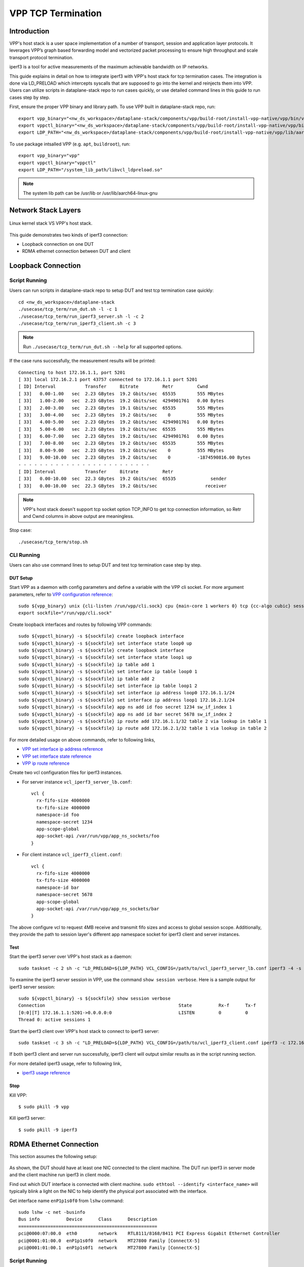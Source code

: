 ..
  # Copyright (c) 2022, Arm Limited.
  #
  # SPDX-License-Identifier: Apache-2.0

###################
VPP TCP Termination
###################

************
Introduction
************

VPP's host stack is a user space implementation of a number of transport,
session and application layer protocols. It leverages VPP’s graph based
forwarding model and vectorized packet processing to ensure high throughput
and scale transport protocol termination.

iperf3 is a tool for active measurements of the maximum achievable bandwidth on IP networks.

This guide explains in detail on how to integrate iperf3 with VPP's host stack
for tcp termination cases. The integration is done via LD_PRELOAD which
intercepts syscalls that are supposed to go into the kernel and reinjects
them into VPP. Users can utilize scripts in dataplane-stack repo to run cases
quickly, or use detailed command lines in this guide to run cases step by step.

First, ensure the proper VPP binary and library path. To use VPP built
in dataplane-stack repo, run::

        export vpp_binary="<nw_ds_workspace>/dataplane-stack/components/vpp/build-root/install-vpp-native/vpp/bin/vpp"
        export vppctl_binary="<nw_ds_workspace>/dataplane-stack/components/vpp/build-root/install-vpp-native/vpp/bin/vppctl"
        export LDP_PATH="<nw_ds_workspace>/dataplane-stack/components/vpp/build-root/install-vpp-native/vpp/lib/aarch64-linux-gnu/libvcl_ldpreload.so"

To use package intsalled VPP (e.g. ``apt``, ``buildroot``), run::

        export vpp_binary="vpp"
        export vppctl_binary="vppctl"
        export LDP_PATH="/system_lib_path/libvcl_ldpreload.so"

.. note::
        The system lib path can be /usr/lib or /usr/lib/aarch64-linux-gnu

********************
Network Stack Layers
********************

.. figure:: ../images/kernel-vpp-stack.png
   :align: center

   Linux kernel stack VS VPP's host stack.

This guide demonstrates two kinds of iperf3 connection:

- Loopback connection on one DUT
- RDMA ethernet connection between DUT and client

*******************
Loopback Connection
*******************

.. figure:: ../images/iperf3-loopback.png
   :align: center
   :width: 300

Script Running
==============

Users can run scripts in dataplane-stack repo to setup DUT and test tcp termination case quickly::

        cd <nw_ds_workspace>/dataplane-stack
        ./usecase/tcp_term/run_dut.sh -l -c 1
        ./usecase/tcp_term/run_iperf3_server.sh -l -c 2
        ./usecase/tcp_term/run_iperf3_client.sh -c 3

.. note::
        Run ``./usecase/tcp_term/run_dut.sh --help`` for all supported options.

If the case runs successfully, the measurement results will be printed::

        Connecting to host 172.16.1.1, port 5201
        [ 33] local 172.16.2.1 port 43757 connected to 172.16.1.1 port 5201
        [ ID] Interval           Transfer     Bitrate         Retr         Cwnd
        [ 33]   0.00-1.00   sec  2.23 GBytes  19.2 Gbits/sec  65535        555 MBytes
        [ 33]   1.00-2.00   sec  2.23 GBytes  19.2 Gbits/sec  4294901761   0.00 Bytes
        [ 33]   2.00-3.00   sec  2.23 GBytes  19.1 Gbits/sec  65535        555 MBytes
        [ 33]   3.00-4.00   sec  2.23 GBytes  19.2 Gbits/sec    0          555 MBytes
        [ 33]   4.00-5.00   sec  2.23 GBytes  19.2 Gbits/sec  4294901761   0.00 Bytes
        [ 33]   5.00-6.00   sec  2.23 GBytes  19.2 Gbits/sec  65535        555 MBytes
        [ 33]   6.00-7.00   sec  2.23 GBytes  19.2 Gbits/sec  4294901761   0.00 Bytes
        [ 33]   7.00-8.00   sec  2.23 GBytes  19.2 Gbits/sec  65535        555 MBytes
        [ 33]   8.00-9.00   sec  2.23 GBytes  19.2 Gbits/sec    0          555 MBytes
        [ 33]   9.00-10.00  sec  2.23 GBytes  19.2 Gbits/sec    0          -1874590816.00 Bytes
        - - - - - - - - - - - - - - - - - - - - - - - - -
        [ ID] Interval           Transfer     Bitrate         Retr
        [ 33]   0.00-10.00  sec  22.3 GBytes  19.2 Gbits/sec  65535             sender
        [ 33]   0.00-10.00  sec  22.3 GBytes  19.2 Gbits/sec                  receiver

.. note::
        VPP's host stack doesn't support tcp socket option TCP_INFO to get tcp
        connection information, so Retr and Cwnd columns in above output are meaningless.

Stop case::

        ./usecase/tcp_term/stop.sh

CLI Running
===========

Users can also use command lines to setup DUT and test tcp termination case step
by step.

DUT Setup
~~~~~~~~~

Start VPP as a daemon with config parameters and define a variable with the VPP cli socket.
For more argument parameters, refer to `VPP configuration reference`_::

        sudo ${vpp_binary} unix {cli-listen /run/vpp/cli.sock} cpu {main-core 1 workers 0} tcp {cc-algo cubic} session {enable use-app-socket-api}
        export sockfile="/run/vpp/cli.sock"

Create loopback interfaces and routes by following VPP commands::

        sudo ${vppctl_binary} -s ${sockfile} create loopback interface
        sudo ${vppctl_binary} -s ${sockfile} set interface state loop0 up
        sudo ${vppctl_binary} -s ${sockfile} create loopback interface
        sudo ${vppctl_binary} -s ${sockfile} set interface state loop1 up
        sudo ${vppctl_binary} -s ${sockfile} ip table add 1
        sudo ${vppctl_binary} -s ${sockfile} set interface ip table loop0 1
        sudo ${vppctl_binary} -s ${sockfile} ip table add 2
        sudo ${vppctl_binary} -s ${sockfile} set interface ip table loop1 2
        sudo ${vppctl_binary} -s ${sockfile} set interface ip address loop0 172.16.1.1/24
        sudo ${vppctl_binary} -s ${sockfile} set interface ip address loop1 172.16.2.1/24
        sudo ${vppctl_binary} -s ${sockfile} app ns add id foo secret 1234 sw_if_index 1
        sudo ${vppctl_binary} -s ${sockfile} app ns add id bar secret 5678 sw_if_index 2
        sudo ${vppctl_binary} -s ${sockfile} ip route add 172.16.1.1/32 table 2 via lookup in table 1
        sudo ${vppctl_binary} -s ${sockfile} ip route add 172.16.2.1/32 table 1 via lookup in table 2

For more detailed usage on above commands, refer to following links,

- `VPP set interface ip address reference`_
- `VPP set interface state reference`_
- `VPP ip route reference`_

Create two vcl configuration files for iperf3 instances.

- For server instance ``vcl_iperf3_server_lb.conf``::

        vcl {
          rx-fifo-size 4000000
          tx-fifo-size 4000000
          namespace-id foo
          namespace-secret 1234
          app-scope-global
          app-socket-api /var/run/vpp/app_ns_sockets/foo
        }

- For client instance ``vcl_iperf3_client.conf``::

        vcl {
          rx-fifo-size 4000000
          tx-fifo-size 4000000
          namespace-id bar
          namespace-secret 5678
          app-scope-global
          app-socket-api /var/run/vpp/app_ns_sockets/bar
        }

The above configure vcl to request 4MB receive and transmit fifo sizes and
access to global session scope. Additionally, they provide the path to session
layer's different app namespace socket for iperf3 client and server instances.

Test
~~~~

Start the iperf3 server over VPP's host stack as a daemon::

        sudo taskset -c 2 sh -c "LD_PRELOAD=${LDP_PATH} VCL_CONFIG=/path/to/vcl_iperf3_server_lb.conf iperf3 -4 -s -D"

To examine the iperf3 server session in VPP, use the command ``show session verbose``.
Here is a sample output for iperf3 server session::

        sudo ${vppctl_binary} -s ${sockfile} show session verbose
        Connection                                                  State          Rx-f      Tx-f
        [0:0][T] 172.16.1.1:5201->0.0.0.0:0                         LISTEN         0         0
        Thread 0: active sessions 1

Start the iperf3 client over VPP's host stack to connect to iperf3 server::

        sudo taskset -c 3 sh -c "LD_PRELOAD=${LDP_PATH} VCL_CONFIG=/path/to/vcl_iperf3_client.conf iperf3 -c 172.16.1.1"

If both iperf3 client and server run successfully, iperf3 client will output
similar results as in the script running section.

For more detailed iperf3 usage, refer to following link,

- `iperf3 usage reference`_

Stop
~~~~

Kill VPP::

        $ sudo pkill -9 vpp

Kill iperf3 server::

        $ sudo pkill -9 iperf3

************************
RDMA Ethernet Connection
************************

This section assumes the following setup:

.. figure:: ../images/tcp-term-nic.png
        :align: center
        :width: 400

As shown, the DUT should have at least one NIC connected to the client machine.
The DUT run iperf3 in server mode and the client machine run iperf3 in client mode.

Find out which DUT interface is connected with client machine.
``sudo ethtool --identify <interface_name>`` will typically blink a light on the
NIC to help identify the physical port associated with the interface.

Get interface name ``enP1p1s0f0`` from ``lshw`` command::

        sudo lshw -c net -businfo
        Bus info          Device      Class      Description
        ====================================================
        pci@0000:07:00.0  eth0        network    RTL8111/8168/8411 PCI Express Gigabit Ethernet Controller
        pci@0001:01:00.0  enP1p1s0f0  network    MT27800 Family [ConnectX-5]
        pci@0001:01:00.1  enP1p1s0f1  network    MT27800 Family [ConnectX-5]

Script Running
==============

On DUT run scripts in dataplane-stack repo to setup DUT and start iperf3 over
VPP's host stack::

        cd <nw_ds_workspace>/dataplane-stack
        ./usecase/tcp_term/run_dut.sh -p enP1p1s0f0 -c 1
        ./usecase/tcp_term/run_iperf3_server.sh -p -c 2

On client machine start the iperf3 client to connect to DUT iperf3 server::

        sudo taskset -c 1 iperf3 -c 1.1.1.2

If both iperf3 client and server run successfully, the measurement results will be printed by iperf3 client::

        Connecting to host 1.1.1.2, port 5201
        [  5] local 1.1.1.1 port 59118 connected to 1.1.1.2 port 5201
        [ ID] Interval           Transfer     Bitrate         Retr  Cwnd
        [  5]   0.00-1.00   sec  1.85 GBytes  15.9 Gbits/sec  183   1.39 MBytes
        [  5]   1.00-2.00   sec  1.85 GBytes  15.9 Gbits/sec   44   1.37 MBytes
        [  5]   2.00-3.00   sec  1.85 GBytes  15.9 Gbits/sec   26   1.35 MBytes
        [  5]   3.00-4.00   sec  1.85 GBytes  15.9 Gbits/sec   33   1.54 MBytes
        [  5]   4.00-5.00   sec  1.85 GBytes  15.9 Gbits/sec   42   1.64 MBytes
        [  5]   5.00-6.00   sec  1.84 GBytes  15.8 Gbits/sec  110   1.35 MBytes
        [  5]   6.00-7.00   sec  1.85 GBytes  15.9 Gbits/sec   24   1.54 MBytes
        [  5]   7.00-8.00   sec  1.84 GBytes  15.8 Gbits/sec   35   1.38 MBytes
        [  5]   8.00-9.00   sec  1.85 GBytes  15.9 Gbits/sec   27   1.21 MBytes
        [  5]   9.00-10.00  sec  1.85 GBytes  15.9 Gbits/sec   21   1.41 MBytes
        - - - - - - - - - - - - - - - - - - - - - - - - -
        [ ID] Interval           Transfer     Bitrate         Retr
        [  5]   0.00-10.00  sec  18.5 GBytes  15.9 Gbits/sec  545             sender
        [  5]   0.00-10.00  sec  18.5 GBytes  15.9 Gbits/sec                  receiver

Stop case::

        ./usecase/tcp_term/stop.sh

CLI Running
===========

DUT Setup
~~~~~~~~~
Start VPP as a daemon with config parameters and define a variable with the vpp cli socket::

        sudo ${vpp_binary} unix {cli-listen /run/vpp/cli.sock} cpu {main-core 1 workers 0} tcp {cc-algo cubic} session {enable use-app-socket-api}
        export sockfile="/run/vpp/cli.sock"

Create rdma ethernet interface and set ip address::

        sudo ${vppctl_binary} -s ${sockfile} create interface rdma host-if enP1p1s0f0 name eth0
        sudo ${vppctl_binary} -s ${sockfile} set interface ip address eth0 1.1.1.2/30
        sudo ${vppctl_binary} -s ${sockfile} set interface state eth0 up

Create a VCL configuration file for iperf3 server instance ``vcl_iperf3_server_pn.conf``::

        vcl {
             rx-fifo-size 4000000
             tx-fifo-size 4000000
             app-scope-global
             app-socket-api /var/run/vpp/app_ns_sockets/default
        }

The above configures vcl to request 4MB receive and transmit fifo sizes and access to global session scope.

Start the iperf3 server as a daemon over VPP's host stack::

        sudo taskset -c 2 sh -c "LD_PRELOAD=${LDP_PATH} VCL_CONFIG=/path/to/vcl_iperf3_server_pn.conf iperf3 -4 -s -D"

Test
~~~~

On client machine start the iperf3 client to connect to DUT iperf3 server::

        sudo taskset -c 1 iperf3 -c 1.1.1.2

If both iperf3 client and server run successfully, iperf3 client will output
similar results as in the script running section.

Stop
~~~~

Kill VPP::

        sudo pkill -9 vpp

Kill iperf3 server::

        sudo pkill -9 iperf3

********************
Tips for performance
********************

For jumbo packets, increase vpp tcp mtu and buffer size to improve the performance.
Below is vpp example config::

        tcp {
            cc-algo cubic
            mtu 9000
        }
        buffers {
            default data-size 10000
        }

*********
Resources
*********

#. `VPP configuration reference <https://s3-docs.fd.io/vpp/22.02/configuration/reference.html>`_
#. `VPP set interface ip address reference <https://s3-docs.fd.io/vpp/22.02/cli-reference/clis/clicmd_src_vnet_ip.html#set-interface-ip-address>`_
#. `VPP set interface state reference <https://s3-docs.fd.io/vpp/22.02/cli-reference/clis/clicmd_src_vnet.html#set-interface-state>`_
#. `VPP ip route reference <https://s3-docs.fd.io/vpp/22.02/cli-reference/clis/clicmd_src_vnet_ip.html#ip-route>`_
#. `VPP cli reference <https://s3-docs.fd.io/vpp/22.02/cli-reference/index.html>`_
#. `iperf3 usage reference <https://software.es.net/iperf/invoking.html>`_
